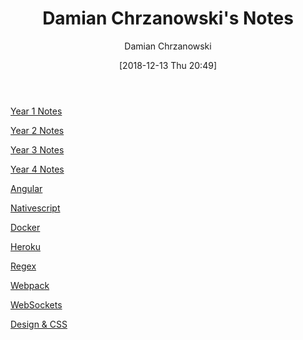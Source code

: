 #+TITLE: Damian Chrzanowski's Notes
#+DATE: [2018-12-13 Thu 20:49]
#+AUTHOR: Damian Chrzanowski
#+EMAIL: pjdamian.chrzanowski@gmail.com
#+OPTIONS: TOC:2 num:2
#+HTML_HEAD: <link href="https://fonts.googleapis.com/css?family=Source+Sans+Pro" rel="stylesheet">
#+HTML_HEAD: <link rel="stylesheet" type="text/css" href="assets/org.css"/>
#+HTML_HEAD: <link rel="stylesheet" type="text/css" href="assets/org_index.css"/>
#+HTML_HEAD: <link rel="icon" href="assets/favicon.ico">

[[file:y1/index.org][Year 1 Notes]]

[[file:y2/index.org][Year 2 Notes]]

[[file:y3/index.org][Year 3 Notes]]

[[file:y4/index.org][Year 4 Notes]]

[[file:resources/angular4/angular4.org][Angular]]

[[file:resources/nativescript/nativescript.org][Nativescript]]

[[file:resources/docker/docker.org][Docker]]

[[file:resources/heroku/heroku.org][Heroku]]

[[file:resources/regex/regex.org][Regex]]

[[file:resources/webpack/webpack.org][Webpack]]

[[file:resources/websockets/websockets.org][WebSockets]]

[[file:resources/designNcss/designNcss.org][Design & CSS]]

#+BEGIN_EXPORT html
<script src="assets/jquery-3.3.1.min.js"></script>
<script src="assets/notes.js"></script>
#+END_EXPORT
